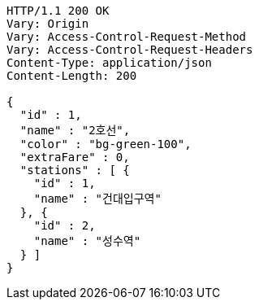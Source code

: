 [source,http,options="nowrap"]
----
HTTP/1.1 200 OK
Vary: Origin
Vary: Access-Control-Request-Method
Vary: Access-Control-Request-Headers
Content-Type: application/json
Content-Length: 200

{
  "id" : 1,
  "name" : "2호선",
  "color" : "bg-green-100",
  "extraFare" : 0,
  "stations" : [ {
    "id" : 1,
    "name" : "건대입구역"
  }, {
    "id" : 2,
    "name" : "성수역"
  } ]
}
----